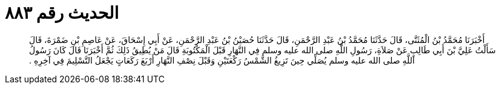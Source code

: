 
= الحديث رقم ٨٨٣

[quote.hadith]
أَخْبَرَنَا مُحَمَّدُ بْنُ الْمُثَنَّى، قَالَ حَدَّثَنَا مُحَمَّدُ بْنُ عَبْدِ الرَّحْمَنِ، قَالَ حَدَّثَنَا حُصَيْنُ بْنُ عَبْدِ الرَّحْمَنِ، عَنْ أَبِي إِسْحَاقَ، عَنْ عَاصِمِ بْنِ ضَمْرَةَ، قَالَ سَأَلْتُ عَلِيَّ بْنَ أَبِي طَالِبٍ عَنْ صَلاَةِ، رَسُولِ اللَّهِ صلى الله عليه وسلم فِي النَّهَارِ قَبْلَ الْمَكْتُوبَةِ قَالَ مَنْ يُطِيقُ ذَلِكَ ثُمَّ أَخْبَرَنَا قَالَ كَانَ رَسُولُ اللَّهِ صلى الله عليه وسلم يُصَلِّي حِينَ تَزِيغُ الشَّمْسُ رَكْعَتَيْنِ وَقَبْلَ نِصْفِ النَّهَارِ أَرْبَعَ رَكَعَاتٍ يَجْعَلُ التَّسْلِيمَ فِي آخِرِهِ ‏.‏